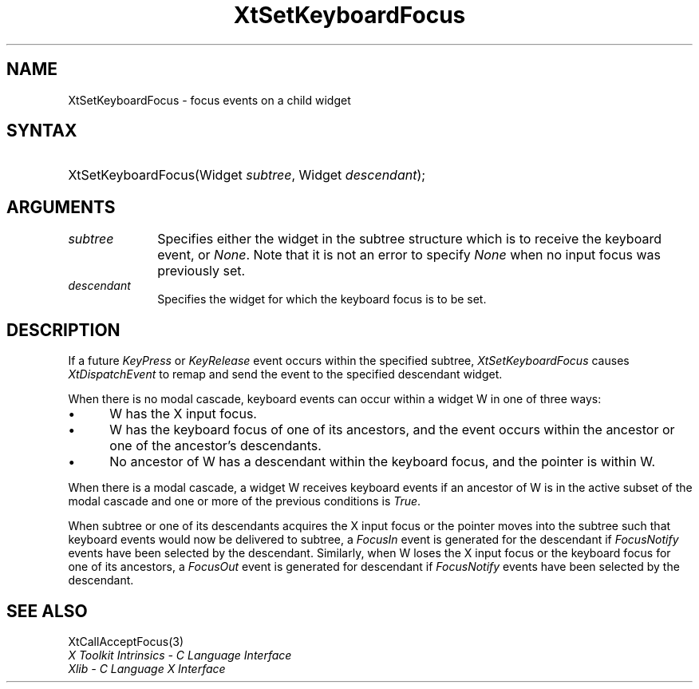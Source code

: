 .\" Copyright 1993 X Consortium
.\"
.\" Permission is hereby granted, free of charge, to any person obtaining
.\" a copy of this software and associated documentation files (the
.\" "Software"), to deal in the Software without restriction, including
.\" without limitation the rights to use, copy, modify, merge, publish,
.\" distribute, sublicense, and/or sell copies of the Software, and to
.\" permit persons to whom the Software is furnished to do so, subject to
.\" the following conditions:
.\"
.\" The above copyright notice and this permission notice shall be
.\" included in all copies or substantial portions of the Software.
.\"
.\" THE SOFTWARE IS PROVIDED "AS IS", WITHOUT WARRANTY OF ANY KIND,
.\" EXPRESS OR IMPLIED, INCLUDING BUT NOT LIMITED TO THE WARRANTIES OF
.\" MERCHANTABILITY, FITNESS FOR A PARTICULAR PURPOSE AND NONINFRINGEMENT.
.\" IN NO EVENT SHALL THE X CONSORTIUM BE LIABLE FOR ANY CLAIM, DAMAGES OR
.\" OTHER LIABILITY, WHETHER IN AN ACTION OF CONTRACT, TORT OR OTHERWISE,
.\" ARISING FROM, OUT OF OR IN CONNECTION WITH THE SOFTWARE OR THE USE OR
.\" OTHER DEALINGS IN THE SOFTWARE.
.\"
.\" Except as contained in this notice, the name of the X Consortium shall
.\" not be used in advertising or otherwise to promote the sale, use or
.\" other dealings in this Software without prior written authorization
.\" from the X Consortium.
.\"
.ds tk X Toolkit
.ds xT X Toolkit Intrinsics \- C Language Interface
.ds xI Intrinsics
.ds xW X Toolkit Athena Widgets \- C Language Interface
.ds xL Xlib \- C Language X Interface
.ds xC Inter-Client Communication Conventions Manual
.ds Rn 3
.ds Vn 2.2
.hw XtSet-Keyboard-Focus wid-get
.na
.de Ds
.nf
.\\$1D \\$2 \\$1
.ft 1
.ps \\n(PS
.\".if \\n(VS>=40 .vs \\n(VSu
.\".if \\n(VS<=39 .vs \\n(VSp
..
.de De
.ce 0
.if \\n(BD .DF
.nr BD 0
.in \\n(OIu
.if \\n(TM .ls 2
.sp \\n(DDu
.fi
..
.de FD
.LP
.KS
.TA .5i 3i
.ta .5i 3i
.nf
..
.de FN
.fi
.KE
.LP
..
.de IN		\" send an index entry to the stderr
..
.de C{
.KS
.nf
.D
.\"
.\"	choose appropriate monospace font
.\"	the imagen conditional, 480,
.\"	may be changed to L if LB is too
.\"	heavy for your eyes...
.\"
.ie "\\*(.T"480" .ft L
.el .ie "\\*(.T"300" .ft L
.el .ie "\\*(.T"202" .ft PO
.el .ie "\\*(.T"aps" .ft CW
.el .ft R
.ps \\n(PS
.ie \\n(VS>40 .vs \\n(VSu
.el .vs \\n(VSp
..
.de C}
.DE
.R
..
.de Pn
.ie t \\$1\fB\^\\$2\^\fR\\$3
.el \\$1\fI\^\\$2\^\fP\\$3
..
.de ZN
.ie t \fB\^\\$1\^\fR\\$2
.el \fI\^\\$1\^\fP\\$2
..
.de NT
.ne 7
.ds NO Note
.if \\n(.$>$1 .if !'\\$2'C' .ds NO \\$2
.if \\n(.$ .if !'\\$1'C' .ds NO \\$1
.ie n .sp
.el .sp 10p
.TB
.ce
\\*(NO
.ie n .sp
.el .sp 5p
.if '\\$1'C' .ce 99
.if '\\$2'C' .ce 99
.in +5n
.ll -5n
.R
..
.		\" Note End -- doug kraft 3/85
.de NE
.ce 0
.in -5n
.ll +5n
.ie n .sp
.el .sp 10p
..
.ny0
.TH XtSetKeyboardFocus 3 "libXt 1.1.1" "X Version 11" "XT FUNCTIONS"
.SH NAME
XtSetKeyboardFocus \- focus events on a child widget
.SH SYNTAX
.HP
XtSetKeyboardFocus(Widget \fIsubtree\fP, Widget \fIdescendant\fP); 
.SH ARGUMENTS
.IP \fIsubtree\fP 1i
Specifies either the widget in the subtree structure which is to receive the 
keyboard event, or 
.ZN None .
Note that it is not an error to specify
.ZN None
when no input focus was previously set.
.ds Wi for which the keyboard focus is to be set
.IP \fIdescendant\fP 1i
Specifies the widget \*(Wi.
.SH DESCRIPTION
If a future 
.ZN KeyPress
or
.ZN KeyRelease 
event occurs within the specified subtree,
.ZN XtSetKeyboardFocus
causes
.ZN XtDispatchEvent
to remap and send the event to the specified descendant widget.
.LP
When there is no modal cascade,
keyboard events can occur within a widget W in one of three ways:
.IP \(bu 5
W has the X input focus.
.IP \(bu 5
W has the keyboard focus of one of its ancestors,
and the event occurs within the ancestor or one of the ancestor's descendants.
.IP \(bu 5
No ancestor of W has a descendant within the keyboard focus,
and the pointer is within W.
.LP
When there is a modal cascade,
a widget W receives keyboard events if an ancestor of W is in the active
subset of the modal cascade and one or more of the previous conditions is
.ZN True .
.LP
When subtree or one of its descendants acquires the X input focus
or the pointer moves into the subtree such that keyboard events would
now be delivered to subtree, a
.ZN FocusIn
event is generated for the descendant if
.ZN FocusNotify
events have been selected by the descendant.
Similarly, when W loses the X input focus
or the keyboard focus for one of its ancestors, a
.ZN FocusOut
event is generated for descendant if
.ZN FocusNotify
events have been selected by the descendant.
.SH "SEE ALSO"
XtCallAcceptFocus(3)
.br
\fI\*(xT\fP
.br
\fI\*(xL\fP
